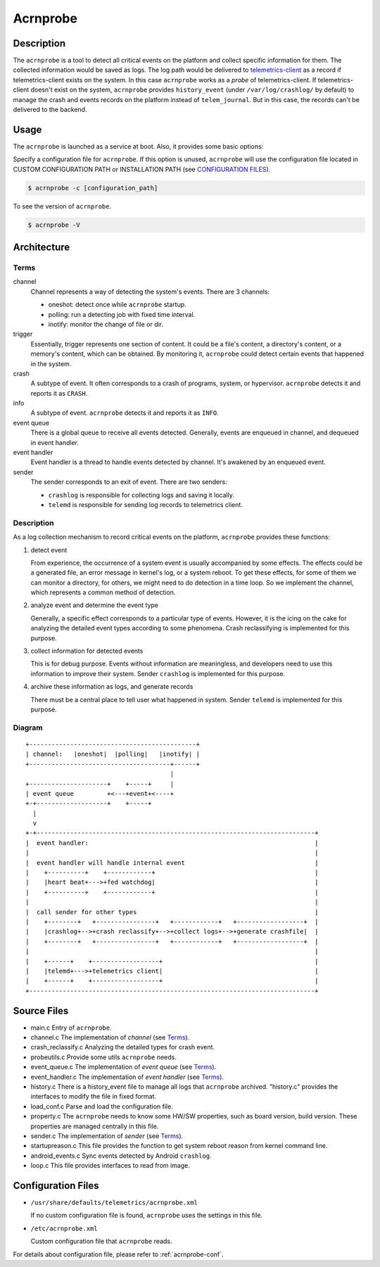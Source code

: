 .. _acrnprobe_doc:

Acrnprobe
#########

Description
***********

The ``acrnprobe`` is a tool to detect all critical events on the platform and
collect specific information for them. The collected information would be saved
as logs. The log path would be delivered to `telemetrics-client`_ as a record if
telemetrics-client exists on the system. In this case ``acrnprobe`` works as a
*probe* of telemetrics-client. If telemetrics-client doesn't exist on the
system, ``acrnprobe`` provides ``history_event`` (under ``/var/log/crashlog/``
by default) to manage the crash and events records on the platform instead of
``telem_journal``. But in this case, the records can't be delivered to the
backend.

Usage
*****

The ``acrnprobe`` is launched as a service at boot. Also, it provides some basic
options:

Specify a configuration file for ``acrnprobe``. If this option is unused,
``acrnprobe`` will use the configuration file located in CUSTOM CONFIGURATION
PATH or INSTALLATION PATH (see `CONFIGURATION FILES`_).

.. code-block:: none

   $ acrnprobe -c [configuration_path]

To see the version of ``acrnprobe``.

.. code-block:: none

   $ acrnprobe -V

Architecture
************

Terms
=====

channel
  Channel represents a way of detecting the system's events. There are 3
  channels:

  + oneshot: detect once while ``acrnprobe`` startup.
  + polling: run a detecting job with fixed time interval.
  + inotify: monitor the change of file or dir.

trigger
  Essentially, trigger represents one section of content. It could be
  a file's content, a directory's content, or a memory's content, which can be
  obtained. By monitoring it, ``acrnprobe`` could detect certain events
  that happened in the system.

crash
  A subtype of event. It often corresponds to a crash of programs, system, or
  hypervisor. ``acrnprobe`` detects it and reports it as ``CRASH``.

info
  A subtype of event. ``acrnprobe`` detects it and reports it as ``INFO``.

event queue
  There is a global queue to receive all events detected.
  Generally, events are enqueued in channel, and dequeued in event handler.

event handler
  Event handler is a thread to handle events detected by channel.
  It's awakened by an enqueued event.

sender
  The sender corresponds to an exit of event.
  There are two senders:

  + ``crashlog`` is responsible for collecting logs and saving it locally.
  + ``telemd`` is responsible for sending log records to telemetrics client.

Description
===========

As a log collection mechanism to record critical events on the platform,
``acrnprobe`` provides these functions:

1. detect event

   From experience, the occurrence of a system event is usually accompanied
   by some effects. The effects could be a generated file, an error message in
   kernel's log, or a system reboot. To get these effects, for some of them we
   can monitor a directory, for others, we might need to do detection
   in a time loop.
   So we implement the channel, which represents a common method of detection.

2. analyze event and determine the event type

   Generally, a specific effect corresponds to a particular type of events.
   However, it is the icing on the cake for analyzing the detailed event types
   according to some phenomena. Crash reclassifying is implemented for this
   purpose.

3. collect information for detected events

   This is for debug purpose. Events without information are meaningless,
   and developers need to use this information to improve their system. Sender
   ``crashlog`` is implemented for this purpose.

4. archive these information as logs, and generate records

   There must be a central place to tell user what happened in system.
   Sender ``telemd`` is implemented for this purpose.

Diagram
=======
::

 +---------------------------------------------+
 | channel:   |oneshot|  |polling|   |inotify| |
 +--------------------------------------+------+
                                        |
 +---------------------+    +-----+     |
 | event queue         +<---+event+<----+
 +-+-------------------+    +-----+
   |
   v
 +-+---------------------------------------------------------------------------+
 |  event handler:                                                             |
 |                                                                             |
 |  event handler will handle internal event                                   |
 |    +----------+    +------------+                                           |
 |    |heart beat+--->+fed watchdog|                                           |
 |    +----------+    +------------+                                           |
 |                                                                             |
 |  call sender for other types                                                |
 |    +--------+   +----------------+   +------------+   +------------------+  |
 |    |crashlog+-->+crash reclassify+-->+collect logs+-->+generate crashfile|  |
 |    +--------+   +----------------+   +------------+   +------------------+  |
 |                                                                             |
 |    +------+    +------------------+                                         |
 |    |telemd+--->+telemetrics client|                                         |
 |    +------+    +------------------+                                         |
 +-----------------------------------------------------------------------------+


Source Files
************

- main.c
  Entry of ``acrnprobe``.
- channel.c
  The implementation of *channel* (see `Terms`_).
- crash_reclassify.c
  Analyzing the detailed types for crash event.
- probeutils.c
  Provide some utils ``acrnprobe`` needs.
- event_queue.c
  The implementation of *event queue* (see `Terms`_).
- event_handler.c
  The implementation of *event handler* (see `Terms`_).
- history.c
  There is a history_event file to manage all logs that ``acrnprobe`` archived.
  "history.c" provides the interfaces to modify the file in fixed format.
- load_conf.c
  Parse and load the configuration file.
- property.c
  The ``acrnprobe`` needs to know some HW/SW properties, such as board version,
  build version. These properties are managed centrally in this file.
- sender.c
  The implementation of *sender* (see `Terms`_).
- startupreason.c
  This file provides the function to get system reboot reason from kernel
  command line.
- android_events.c
  Sync events detected by Android ``crashlog``.
- loop.c
  This file provides interfaces to read from image.

Configuration Files
*******************

* ``/usr/share/defaults/telemetrics/acrnprobe.xml``

  If no custom configuration file is found, ``acrnprobe`` uses the settings in
  this file.

* ``/etc/acrnprobe.xml``

  Custom configuration file that ``acrnprobe`` reads.

For details about configuration file, please refer to :ref:`acrnprobe-conf`.

.. _`telemetrics-client`: https://github.com/clearlinux/telemetrics-client
